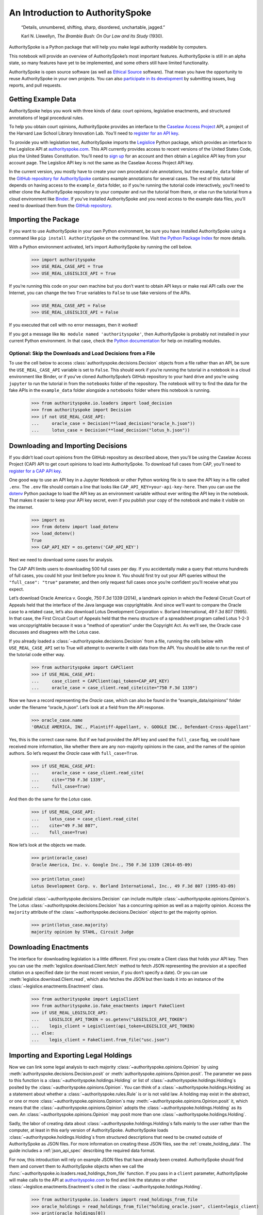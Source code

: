 ..  _introduction:

An Introduction to AuthoritySpoke
======================================================

   “Details, unnumbered, shifting, sharp, disordered, unchartable,
   jagged.”

   Karl N. Llewellyn, *The Bramble Bush: On Our Law and Its Study* (1930).

AuthoritySpoke is a Python package that will help you make legal
authority readable by computers.

This notebook will provide an overview of AuthoritySpoke’s most
important features. AuthoritySpoke is still in an alpha state, so many
features have yet to be implemented, and some others still have limited
functionality.

AuthoritySpoke is open source software (as well as `Ethical
Source <https://ethicalsource.dev/definition/>`__ software). That mean
you have the opportunity to reuse AuthoritySpoke in your own projects.
You can also `participate in its
development <https://github.com/mscarey/AuthoritySpoke>`__ by submitting
issues, bug reports, and pull requests.

Getting Example Data
-----------------------

AuthoritySpoke helps you work with three kinds of data: court opinions,
legislative enactments, and structured annotations of legal procedural
rules.

To help you obtain court opinions, AuthoritySpoke provides an interface
to the `Caselaw Access Project <https://case.law/>`__ API, a project of
the Harvard Law School Library Innovation Lab. You’ll need to `register
for an API key <https://case.law/user/register/>`__.

To provide you with legislation text, AuthoritySpoke imports the
`Legislice <https://pypi.org/project/legislice/>`__ Python package,
which provides an interface to the Legislice API at
`authorityspoke.com <https://authorityspoke.com/>`__. This API currently
provides access to recent versions of the United States Code, plus the
United States Constitution. You’ll need to `sign
up <https://authorityspoke.com/account/signup/>`__ for an account and
then obtain a Legislice API key from your account page. The Legislice
API key is not the same as the Caselaw Access Project API key.

In the current version, you mostly have to create your own procedural rule
annotations, but the ``example_data`` folder of the `GitHub repository
for AuthoritySpoke <https://github.com/mscarey/AuthoritySpoke>`__
contains example annotations for several cases. The rest of this
tutorial depends on having access to the ``example_data`` folder, so if
you’re running the tutorial code interactively, you’ll need to either
clone the AuthoritySpoke repository to your computer and run the
tutorial from there, or else run the tutorial from a cloud environment
like
`Binder <https://mybinder.org/v2/gh/mscarey/AuthoritySpoke/master>`__.
If you’ve installed AuthoritySpoke and you need access to the example
data files, you'll need to download them from the `GitHub
repository <https://github.com/mscarey/AuthoritySpoke>`__.

Importing the Package
------------------------

If you want to use AuthoritySpoke in your own Python environment, be
sure you have installed AuthoritySpoke using a command like
``pip install AuthoritySpoke`` on the command line. Visit `the Python
Package Index <https://pypi.org/project/AuthoritySpoke/>`__ for more
details.

With a Python environment activated, let’s import AuthoritySpoke by
running the cell below.

    >>> import authorityspoke
    >>> USE_REAL_CASE_API = True
    >>> USE_REAL_LEGISLICE_API = True

If you’re running this code on your own machine
but you don’t want to obtain API keys or make real API calls over the
Internet, you can change the two ``True`` variables to ``False`` to
use fake versions of the APIs.

    >>> USE_REAL_CASE_API = False
    >>> USE_REAL_LEGISLICE_API = False

If you executed that cell with no error messages, then it worked!

If you got a message like ``No module named 'authorityspoke'``, then
AuthoritySpoke is probably not installed in your current Python
environment. In that case, check the `Python
documentation <https://docs.python.org/3/installing/index.html>`__ for
help on installing modules.

Optional: Skip the Downloads and Load Decisions from a File
~~~~~~~~~~~~~~~~~~~~~~~~~~~~~~~~~~~~~~~~~~~~~~~~~~~~~~~~~~~~~~~

To use the cell below to access :class:`authorityspoke.decisions.Decision`
objects from a file rather
than an API, be sure the ``USE_REAL_CASE_API`` variable is set to
``False``. This should work if you’re running the tutorial in a notebook
in a cloud environment like Binder, or if you’ve cloned AuthoritySpoke’s
GitHub repository to your hard drive and you’re using ``jupyter`` to run
the tutorial in from the ``notebooks`` folder of the repository. The
notebook will try to find the data for the fake APIs in the
``example_data`` folder alongside a ``notebooks`` folder where this
notebook is running.

    >>> from authorityspoke.io.loaders import load_decision
    >>> from authorityspoke import Decision
    >>> if not USE_REAL_CASE_API:
    ...     oracle_case = Decision(**load_decision("oracle_h.json"))
    ...     lotus_case = Decision(**load_decision("lotus_h.json"))

Downloading and Importing Decisions
--------------------------------------

If you didn’t load court opinions from the GitHub repository as
described above, then you’ll be using the Caselaw Access
Project (CAP) API to get court opinions to load into AuthoritySpoke. To
download full cases from CAP, you’ll need to `register for a CAP API
key <https://case.law/user/register/>`__.

One good way to use an API key in a Jupyter Notebook or other Python
working file is to save the API key in a file called ``.env``. The
``.env`` file should contain a line that looks like
``CAP_API_KEY=your-api-key-here``. Then you can use
the `dotenv <https://pypi.org/project/python-dotenv/>`__
Python package to load the API key as an environment variable without
ever writing the API key in the notebook. That makes it easier to keep
your API key secret, even if you publish your copy of the notebook and
make it visible on the internet.

    >>> import os
    >>> from dotenv import load_dotenv
    >>> load_dotenv()
    True
    >>> CAP_API_KEY = os.getenv('CAP_API_KEY')

Next we need to download some cases for analysis.

The CAP API limits users to downloading 500 full cases per day. If you
accidentally make a query that returns hundreds of full cases, you could
hit your limit before you know it. You should first try out your API
queries without the ``"full_case": "true"`` parameter, and then only
request full cases once you’re confident you’ll receive what you expect.

Let’s download Oracle America v. Google, 750 F.3d 1339 (2014), a
landmark opinion in which the Federal Circuit Court of Appeals held that
the interface of the Java language was copyrightable. And since we’ll
want to compare the Oracle case to a related case, let’s also download
Lotus Development Corporation v. Borland International, 49 F.3d 807
(1995). In that case, the First Circuit Court of Appeals held that the
menu structure of a spreadsheet program called Lotus 1-2-3 was
uncopyrightable because it was a “method of operation” under the
Copyright Act. As we’ll see, the Oracle case discusses and disagrees
with the Lotus case.

If you already loaded a :class:`~authorityspoke.decisions.Decision`
from a file, running the cells
below with ``USE_REAL_CASE_API`` set to True will attempt to overwrite
it with data from the API. You should be able to run the rest of the
tutorial code either way.

    >>> from authorityspoke import CAPClient
    >>> if USE_REAL_CASE_API:
    ...     case_client = CAPClient(api_token=CAP_API_KEY)
    ...     oracle_case = case_client.read_cite(cite="750 F.3d 1339")

Now we have a record representing the *Oracle* case, which can also be
found in the “example_data/opinions” folder under the filename
“oracle_h.json”. Let’s look at a field from the API response.

    >>> oracle_case.name
    'ORACLE AMERICA, INC., Plaintiff-Appellant, v. GOOGLE INC., Defendant-Cross-Appellant'

Yes, this is the correct case name. But if we had provided the API key
and used the ``full_case`` flag, we could have received more
information, like whether there are any non-majority opinions in the
case, and the names of the opinion authors. So let’s request the
*Oracle* case with ``full_case=True``.

    >>> if USE_REAL_CASE_API:
    ...     oracle_case = case_client.read_cite(
    ...     cite="750 F.3d 1339",
    ...     full_case=True)

And then do the same for the *Lotus* case.

    >>> if USE_REAL_CASE_API:
    ...    lotus_case = case_client.read_cite(
    ...    cite="49 F.3d 807",
    ...    full_case=True)

Now let’s look at the objects we made.

    >>> print(oracle_case)
    Oracle America, Inc. v. Google Inc., 750 F.3d 1339 (2014-05-09)

    >>> print(lotus_case)
    Lotus Development Corp. v. Borland International, Inc., 49 F.3d 807 (1995-03-09)

One judicial :class:`~authorityspoke.decisions.Decision` can include
multiple :class:`~authorityspoke.opinions.Opinion`\s. The Lotus
:class:`~authorityspoke.decisions.Decision` has a concurring opinion
as well as a majority opinion.
Access the ``majority`` attribute of the :class:`~authorityspoke.decisions.Decision`
object to get the majority opinion.

    >>> print(lotus_case.majority)
    majority opinion by STAHL, Circuit Judge

Downloading Enactments
-------------------------

The interface for downloading legislation is a little different. First
you create a Client class that holds your API key. Then you can use the
:meth:`legislice.download.Client.fetch` method to fetch JSON
representing the provision at a
specified citation on a specified date (or the most recent version, if
you don’t specify a date). Or you can
use :meth:`legislice.download.Client.read`, which also
fetches the JSON but then loads it into an instance of
the :class:`~legislice.enactments.Enactment` class.

    >>> from authorityspoke import LegisClient
    >>> from authorityspoke.io.fake_enactments import FakeClient
    >>> if USE_REAL_LEGISLICE_API:
    ...    LEGISLICE_API_TOKEN = os.getenv("LEGISLICE_API_TOKEN")
    ...    legis_client = LegisClient(api_token=LEGISLICE_API_TOKEN)
    ... else:
    ...    legis_client = FakeClient.from_file("usc.json")



Importing and Exporting Legal Holdings
-----------------------------------------

Now we can link some legal analysis to each
majority :class:`~authorityspoke.opinions.Opinion` by
using :meth:`authorityspoke.decisions.Decision.posit`
or :meth:`authorityspoke.opinions.Opinion.posit`. The parameter we pass to
this function is a :class:`~authorityspoke.holdings.Holding` or list
of :class:`~authorityspoke.holdings.Holding`\s posited by the
:class:`~authorityspoke.opinions.Opinion`\. You can think of
a :class:`~authorityspoke.holdings.Holding` as a statement about whether
a :class:`~authorityspoke.rules.Rule` is or is not valid law.
A holding may exist in the abstract, or one or
more :class:`~authorityspoke.opinions.Opinion`\s may
:meth:`~authorityspoke.opinions.Opinion.posit` it, which
means that the :class:`~authorityspoke.opinions.Opinion` adopts
the :class:`~authorityspoke.holdings.Holding` as its own. An
:class:`~authorityspoke.opinions.Opinion` may posit more than
one :class:`~authorityspoke.holdings.Holding`\.

Sadly, the labor of creating data
about :class:`~authorityspoke.holdings.Holding`\s falls mainly to
the user rather than the computer, at least in this early version of
AuthoritySpoke. AuthoritySpoke
loads :class:`~authorityspoke.holdings.Holding`\s from structured
descriptions that need to be created outside of AuthoritySpoke as JSON
files. For more information on creating these JSON files, see
the :ref:`create_holding_data`.
The guide includes a :ref:`json_api_spec`
describing the required data format.

For now, this introduction will rely on example JSON files that have
already been created. AuthoritySpoke should find them and convert them
to AuthoritySpoke objects when we call
the :func:`~authorityspoke.io.loaders.read_holdings_from_file`
function. If you pass in a ``client`` parameter, AuthoritySpoke will
make calls to the API at
`authorityspoke.com <https://authorityspoke.com/>`__ to find and link
the statutes or other :class:`~legislice.enactments.Enactment`\s cited in
the :class:`~authorityspoke.holdings.Holding`\.

    >>> from authorityspoke.io.loaders import read_holdings_from_file
    >>> oracle_holdings = read_holdings_from_file("holding_oracle.json", client=legis_client)
    >>> print(oracle_holdings[0])
    the Holding to ACCEPT
      the Rule that the court MUST SOMETIMES impose the
        RESULT:
          the fact it was false that <the Java API> was copyrightable
        GIVEN:
          the fact it was false that <the Java API> was an original work
        GIVEN the ENACTMENT:
          "Copyright protection subsists, in accordance with this title, in original works of authorship fixed in any tangible medium of expression, now known or later developed, from which they can be perceived, reproduced, or otherwise communicated, either directly or with the aid of a machine or device.…" (/us/usc/t17/s102/a 2013-07-18)

You can also convert Holdings back to JSON, or to a Python dictionary,
using the :mod:`~authorityspoke.io.dump` module.

    >>> from pprint import pprint
    >>> from authorityspoke.io.dump import to_json, to_dict
    >>> pprint(to_dict(oracle_holdings[0])["rule"]["procedure"])
    {'despite': [],
     'inputs': [{'absent': False,
                 'generic': False,
                 'name': '',
                 'predicate': {'content': '${the_java_api} was an original work',
                               'expression': None,
                               'truth': False},
                 'standard_of_proof': None,
                 'terms': [{'generic': True,
                            'name': 'the Java API',
                            'plural': False,
                            'type': 'Entity'}],
                 'type': 'Fact'}],
     'outputs': [{'absent': False,
                  'generic': False,
                  'name': '',
                  'predicate': {'content': '${the_java_api} was copyrightable',
                                'expression': None,
                                'truth': False},
                  'standard_of_proof': None,
                  'terms': [{'generic': True,
                             'name': 'the Java API',
                             'plural': False,
                             'type': 'Entity'}],
                  'type': 'Fact'}]}

Linking Holdings to Opinions
-------------------------------

If you want annotation anchors to link each Holding to a passage in an
:class:`~authorityspoke.opinions.Opinion`\, you can use
the :func:`~authorityspoke.io.loaders.load_holdings_with_anchors` method. The
result is type of :py:class:`~typing.NamedTuple` called
:class:`~authorityspoke.opinions.AnchoredHoldings`\. You can pass
this NamedTuple as the only argument
to the :meth:`authorityspoke.decisions.Decision.posit` method
to assign the :class:`~authorityspoke.holdings.Holding`\s to the
majority :class:`~authorityspoke.opinions.Opinion` of a
:class:`~authorityspoke.decisions.Decision`.
This will also link the correct text passages from
the :class:`~authorityspoke.opinions.Opinion` to
each :class:`~authorityspoke.holdings.Holding`\.

    >>> from authorityspoke import Decision, DecisionReading
    >>> from authorityspoke.io.loaders import read_anchored_holdings_from_file
    >>> oracle_holdings_with_anchors = read_anchored_holdings_from_file("holding_oracle.json", client=legis_client)
    >>> lotus_holdings_with_anchors = read_anchored_holdings_from_file("holding_lotus.json", client=legis_client)
    >>> oracle = DecisionReading(decision=oracle_case)
    >>> lotus = DecisionReading(decision=lotus_case)
    >>> oracle.posit(oracle_holdings_with_anchors)
    >>> lotus.posit(lotus_holdings_with_anchors)

You can pass either one Holding or a list of Holdings to
:meth:`authorityspoke.decisions.Decision.posit`.
The :meth:`~authorityspoke.decisions.Decision.posit` method also has a
``text_links`` parameter that takes a dict indicating what text spans in
the Opinion should be linked to which Holding.

Viewing an Opinion’s Holdings
--------------------------------

If you take a look in
`holding_oracle.json <https://github.com/mscarey/AuthoritySpoke/blob/master/example_data/holdings/holding_oracle.json>`__
in AuthoritySpoke’s git repository, you’ll see that it would be loaded
in Python as a :py:class:`list` of 20 :py:class:`dict`\s, each representing a
holding. (In case you aren't familiar with how Python handles JSON, the outer
square brackets represent the beginning and end of the list. The start and end of each
:py:class:`dict` in the list is shown by a matched pair of curly brackets.)

Let’s make sure that the :meth:`~authorityspoke.decisions.Decision.posit` method
linked all of those holdings to
our ``oracle`` :class:`~authorityspoke.holdings.Opinion` object.

    >>> len(oracle.holdings)
    20

Now let’s see the string representation of the AuthoritySpoke Holding
object we created from the structured JSON we saw above.

    >>> print(oracle.holdings[0])
    the Holding to ACCEPT
      the Rule that the court MUST SOMETIMES impose the
        RESULT:
          the fact it was false that <the Java API> was copyrightable
        GIVEN:
          the fact it was false that <the Java API> was an original work
        GIVEN the ENACTMENT:
          "Copyright protection subsists, in accordance with this title, in original works of authorship fixed in any tangible medium of expression, now known or later developed, from which they can be perceived, reproduced, or otherwise communicated, either directly or with the aid of a machine or device.…" (/us/usc/t17/s102/a 2013-07-18)


Instead of the terms “inputs” and “outputs” we saw in the JSON file, we
now have “GIVEN” and “RESULT”. And the “RESULT” comes first, because
it’s hard to understand anything else about a legal rule until you
understand what it does. Also, notice the separate heading “GIVEN the
ENACTMENT”. This indicates that the existence of statutory text (or
another kind of enactment such as a constitution) can also be a
precondition for a :class:`~authorityspoke.rules.Rule` to apply.
So the two preconditions that must
be present to apply this :class:`~authorityspoke.rules.Rule` are
“the fact it was false that the Java API was an original work” and
the statutory text creating copyright protection.

It’s also important to notice that
a :class:`~authorityspoke.rules.Rule` can be purely hypothetical
from the point of view of the Opinion that posits it. In this case, the
court finds that there would be a certain legal significance if it was
“GIVEN” that ``it is false that <the Java API> was an original work``,
but the court isn’t going to find that precondition applies, so it’s
also not going to accept the “RESULT” that
``it is false that <the Java API> was copyrightable``.

We can also access just the inputs of a :class:`~authorityspoke.holdings.Holding`\, just the
:class:`~authorityspoke.enactments.Enactment`\s, etc.

    >>> print(oracle.holdings[0].inputs[0])
    the fact it was false that <the Java API> was an original work


    >>> print(oracle.holdings[0].enactments[0])
    "Copyright protection subsists, in accordance with this title, in original works of authorship fixed in any tangible medium of expression, now known or later developed, from which they can be perceived, reproduced, or otherwise communicated, either directly or with the aid of a machine or device.…" (/us/usc/t17/s102/a 2013-07-18)


Generic Factors
------------------

The two instances of the phrase “the Java API” are in angle brackets to
indicate that the Java API is a generic :class:`nettlesome.entities.Entity` mentioned
in the :class:`~authorityspoke.facts.Fact`\.

    >>> oracle.holdings[0].generic_terms()
    [Entity(name='the Java API')]


A generic :class:`~nettlesome.entities.Entity` is “generic”
in the sense that in the context of
the :class:`~nettlesome.factors.Factor` where
the :class:`~nettlesome.entities.Entity` appears, it could be replaced with
some other generic :class:`~nettlesome.entities.Entity` without
changing the meaning of the
:class:`~nettlesome.factors.Factor` or the :class:`~authorityspoke.rules.Rule` where it appears.

Let’s illustrate this idea with the first holding from the *Lotus*
case.

    >>> print(lotus.holdings[0])
    the Holding to ACCEPT that the EXCLUSIVE way to reach the fact that
    <Borland International> infringed the copyright in <the Lotus menu
    command hierarchy> is
      the Rule that the court MAY SOMETIMES impose the
        RESULT:
          the fact that <Borland International> infringed the copyright in <the
          Lotus menu command hierarchy>
        GIVEN:
          the fact that <the Lotus menu command hierarchy> was copyrightable
          the fact that <Borland International> copied constituent elements of
          <the Lotus menu command hierarchy> that were original
        GIVEN the ENACTMENT:
          "Copyright protection subsists, in accordance with this title, in original works of authorship fixed in any tangible medium of expression, now known or later developed, from which they can be perceived, reproduced, or otherwise communicated, either directly or with the aid of a machine or device.…" (/us/usc/t17/s102/a 2013-07-18)


What if we wanted to generalize
this :class:`~authorityspoke.holdings.Holding` about copyright and
apply it in a different context, such as a case about books or
television shows instead of computer programs? First we could look at
the “generic” :class:`~nettlesome.factors.Factor`\s of
the :class:`~authorityspoke.holdings.Holding`, which were marked off in
angle brackets in the string representation of
the :class:`~authorityspoke.holdings.Holding`\.

    >>> lotus.holdings[0].generic_terms()
    [Entity(name='Borland International'), Entity(name='the Lotus menu command hierarchy')]


The same :class:`~authorityspoke.rules.Rule`\s and
:class:`~authorityspoke.holdings.Holding`\s may be relevant to more than one
``Opinion``. Let’s try applying the idea from ``lotus.holdings[0]`` to a
different copyright case that’s also about a derivative work. In `Castle
Rock Entertainment, Inc. v. Carol Publishing Group
Inc. <https://en.wikipedia.org/wiki/Castle_Rock_Entertainment,_Inc._v._Carol_Publishing_Group_Inc.>`__
(1998), a United States Court of Appeals found that a publisher
infringed the copyright in the sitcom *Seinfeld* by publishing a trivia
book called *SAT: The Seinfeld Aptitude Test*.

Maybe we’d like to see how the :class:`~authorityspoke.holdings.Holding` from
the *Lotus* case could
have applied in the context of the *Castle Rock Entertainment* case,
under 17 USC 102. We can check that by using the
:meth:`~authorityspoke.holdings.Holding.new_context` method to replace
the generic factors from the
*Lotus* :class:`~authorityspoke.holdings.Holding`\. One way to do this
is by passing a tuple containing a list of factors that need to be replaced,
followed by a list of their replacements.

    >>> from authorityspoke import Entity
    >>> seinfeld_holding = lotus.holdings[0].new_context(
    ...    terms_to_replace=[
    ...        Entity("Borland International"),
    ...        Entity("the Lotus menu command hierarchy")],
    ...    changes=[Entity("Carol Publishing Group"), Entity("Seinfeld")])

The :meth:`~authorityspoke.holdings.Holding.new_context` method
returns a new :class:`~authorityspoke.holdings.Holding` object,
which we’ve assigned to the name ``seinfeld_holding``, but
the :class:`~authorityspoke.holdings.Holding` that we
used as a basis for the new object also still exists, and it’s
unchanged.

    >>> print(seinfeld_holding)
    the Holding to ACCEPT
      the Rule that the court MAY SOMETIMES impose the
        RESULT:
          the fact that <Carol Publishing Group> infringed the copyright in
          <Seinfeld>
        GIVEN:
          the fact that <Seinfeld> was copyrightable
          the fact that <Carol Publishing Group> copied constituent elements of
          <Seinfeld> that were original
        GIVEN the ENACTMENT:
          "Copyright protection subsists, in accordance with this title, in original works of authorship fixed in any tangible medium of expression, now known or later developed, from which they can be perceived, reproduced, or otherwise communicated, either directly or with the aid of a machine or device.…" (/us/usc/t17/s102/a 2013-07-18)


Even though these :class:`~authorityspoke.holdings.Holding`\s have different
generic factors and don’t evaluate equal to one another,
the :meth:`~authorityspoke.holdings.Holding.means` method
shows that they have the same meaning. In other words, they both endorse
exactly the same legal Rule. If
Holding A :meth:`~authorityspoke.holdings.Holding.means` Holding B, then
Holding A also necessarily :meth:`~authorityspoke.holdings.Holding.implies` Holding B.

    >>> lotus.holdings[0] == seinfeld_holding
    False


    >>> lotus.holdings[0].means(seinfeld_holding)
    True


Enactment Objects and Implication
------------------------------------

Sometimes it’s useful to know whether
one :class:`~authorityspoke.rules.Rule`
or :class:`~authorityspoke.holdings.Holding`
implies another. Basically, one
legal :class:`~authorityspoke.holdings.Holding`
:meth:`~authorityspoke.holdings.Holding.implies` a second
:class:`~authorityspoke.holdings.Holding` if its meaning
entirely includes the meaning of the second
:class:`~authorityspoke.holdings.Holding`\. To illustrate this idea,
let’s look at the :class:`~authorityspoke.enactments.Enactment`
that needs to be present to support the :class:`~authorityspoke.holdings.Holding` at
``oracle.holdings[0]``.

    >>> copyright_provision = oracle.holdings[0].enactments[0]
    >>> print(copyright_provision)
    "Copyright protection subsists, in accordance with this title, in original works of authorship fixed in any tangible medium of expression, now known or later developed, from which they can be perceived, reproduced, or otherwise communicated, either directly or with the aid of a machine or device.…" (/us/usc/t17/s102/a 2013-07-18)


The :class:`~legislice.enactments.Enactment` object refers to part of the text of subsection 102(a)
from `Title 17 of the United States
Code <https://www.copyright.gov/title17/>`__.

Next, let’s create a new :class:`~legislice.enactments.Enactment`
object representing a shorter
passage of text from the same provision. We select some text from the
provision by calling the :meth:`~legislice.enactments.Enactment.select`
method with the string "Copyright protection subsists, in accordance with this title,
in original works of authorship", which exactly
matches some text that can be found in subsection 102(a).

    >>> from authorityspoke import Enactment
    >>> from anchorpoint import TextQuoteSelector
    >>> works_of_authorship_passage = (
    ...     "Copyright protection subsists, in accordance with this title, "
    ...     + "in original works of authorship")
    >>> works_of_authorship_clause = legis_client.read("/us/usc/t17/s102/a")
    >>> works_of_authorship_clause.select(works_of_authorship_passage)

Now we can create a new :class:`~authorityspoke.holdings.Holding` object
that cites to our new :class:`~legislice.enactments.Enactment` object
rather than the old one. This time, instead of using the
:meth:`~authorityspoke.holdings.Holding.new_context` method to create
a new :class:`~authorityspoke.holdings.Holding` object,
we’ll use Python's built-in :py:func:`~copy.deepcopy` function. This method gives us an
identical copy of the :class:`~authorityspoke.holdings.Holding` that we can change without
changing the original. Then we can use
the :meth:`~authorityspoke.holdings.Holding.set_enactments` method to
change what :class:`~legislice.enactments.Enactment` is
cited by the new :class:`~authorityspoke.holdings.Holding`\.

    >>> from copy import deepcopy
    >>> holding_with_shorter_enactment = deepcopy(oracle.holdings[0])
    >>> holding_with_shorter_enactment.set_enactments(works_of_authorship_clause)
    >>> print(holding_with_shorter_enactment)
    the Holding to ACCEPT
      the Rule that the court MUST SOMETIMES impose the
        RESULT:
          the fact it was false that <the Java API> was copyrightable
        GIVEN:
          the fact it was false that <the Java API> was an original work
        GIVEN the ENACTMENT:
          "Copyright protection subsists, in accordance with this title, in original works of authorship…" (/us/usc/t17/s102/a 2013-07-18)


Now let’s try comparing this new :class:`~authorityspoke.holdings.Holding`
with the real :class:`~authorityspoke.holdings.Holding` from
the *Oracle* case, to see whether one :meth:`~authorityspoke.holdings.Holding.implies`
the other. When
you’re comparing AuthoritySpoke objects, the greater than sign ``>``
means “implies, but is not equal to”.

    >>> holding_with_shorter_enactment > oracle.holdings[0]
    True

You can also use the greater than or equal sign ``>=`` to mean “implies
or is equal to”. You can also use lesser than signs to test whether an
object on the right side of the expression implies the object on the
left. Thus, ``<=`` would mean “is implied by or is equal to”.

    >>> holding_with_shorter_enactment <= oracle.holdings[0]
    False

By comparing the string representations of the
original :class:`~authorityspoke.holdings.Holding` from
the *Oracle* case and ``holding_with_shorter_enactment``, can you tell
why the latter implies the former, and not the other way around?

If you guessed that it was because ``holding_with_shorter_enactment``
has a shorter :class:`~legislice.enactments.Enactment`\, you’re right.
A :class:`~authorityspoke.rules.Rule` that requires
fewer, or less specific, inputs is *broader* than
a :class:`~authorityspoke.rules.Rule` that has
more inputs, because there’s a larger set of situations where the
:class:`~authorityspoke.rules.Rule` can be triggered.

If this relationship isn’t clear to you, imagine some “Enactment A”
containing only a subset of the text of “Enactment B”, and then imagine
what would happen if a legislature amended some of the statutory text
that was part of Enactment B but not of Enactment A. A requirement to
cite Enactment B would no longer be possible to satisfy, because some of
that text would no longer be available. Thus a requirement to cite
Enactment A could be satisfied in every situation where a requirement to
cite Enactment B could be satisfied, and then some.

Checking for Contradictions
------------------------------

Let’s turn back to the *Lotus* case.

It says that under a statute providing that “In no case does copyright
protection for an original work of authorship extend to any…method of
operation”, the fact that a Lotus menu command hierarchy was a “method
of operation” meant that it was also uncopyrightable, despite a couple
of :class:`~authorityspoke.facts.Fact`\s that might tempt some
courts to rule the other way.

    >>> print(lotus.holdings[6])
    the Holding to ACCEPT
      the Rule that the court MUST ALWAYS impose the
        RESULT:
          the fact it was false that <the Lotus menu command hierarchy> was
          copyrightable
        GIVEN:
          the fact that <the Lotus menu command hierarchy> was a method of
          operation
        DESPITE:
          the fact that a text described <the Lotus menu command hierarchy>
          the fact that <the Lotus menu command hierarchy> was an original work
        GIVEN the ENACTMENT:
          "In no case does copyright protection for an original work of authorship extend to any…method of operation…" (/us/usc/t17/s102/b 2013-07-18)


*Lotus* was a case relied upon by Google in the *Oracle v. Google* case,
but Oracle was the winner in that decision. So we might wonder whether
the *Oracle* majority opinion
:meth:`~authorityspoke.opinions.Opinion.contradicts` the *Lotus*
majority opinion. Let’s check.

    >>> oracle.contradicts(lotus)
    True

That’s good to know, but we don’t want to take it on faith that a
contradiction exists. Let’s use
the :meth:`~authorityspoke.opinions.Opinion.explain_contradiction` method to
find the contradictory :class:`~authorityspoke.holdings.Holding`\s posited
by the *Oracle* and *Lotus* cases, and to generate a rudimentary
explanation of why they contradict.

    >>> explanation = lotus.explain_contradiction(oracle)
    >>> print(explanation)
    Because <the Lotus menu command hierarchy> is like <the Java API>,
      the Holding to ACCEPT
        the Rule that the court MUST ALWAYS impose the
          RESULT:
            the fact it was false that <the Lotus menu command hierarchy> was
            copyrightable
          GIVEN:
            the fact that <the Lotus menu command hierarchy> was a method of
            operation
          DESPITE:
            the fact that a text described <the Lotus menu command hierarchy>
            the fact that <the Lotus menu command hierarchy> was an original work
          GIVEN the ENACTMENT:
            "In no case does copyright protection for an original work of authorship extend to any…method of operation…" (/us/usc/t17/s102/b 2013-07-18)
    CONTRADICTS
      the Holding to ACCEPT
        the Rule that the court MUST SOMETIMES impose the
          RESULT:
            the fact that <the Java API> was copyrightable
          GIVEN:
            the fact that <the Java language> was a computer program
            the fact that <the Java API> was a set of application programming
            interface declarations
            the fact that <the Java API> was an original work
            the fact that <the Java API> was a non-literal element of <the Java
            language>
            the fact that <the Java API> was the expression of an idea
            the fact it was false that <the Java API> was essentially the only way
            to express the idea that it embodied
            the fact that <the Java API> was creative
            the fact that it was possible to use <the Java language> without
            copying <the Java API>
          DESPITE:
            the fact that <the Java API> was a method of operation
            the fact that <the Java API> contained short phrases
            the fact that <the Java API> became so popular that it was the
            industry standard
            the fact that there was a preexisting community of programmers
            accustomed to using <the Java API>
          GIVEN the ENACTMENT:
            "Copyright protection subsists, in accordance with this title, in original works of authorship fixed in any tangible medium of expression, now known or later developed, from which they can be perceived, reproduced, or otherwise communicated, either directly or with the aid of a machine or device.…" (/us/usc/t17/s102/a 2013-07-18)
          DESPITE the ENACTMENTS:
            "In no case does copyright protection for an original work of authorship extend to any…method of operation…" (/us/usc/t17/s102/b 2013-07-18)
            "The following are examples of works not subject to copyright and applications for registration of such works cannot be entertained: Words and short phrases such as names, titles, and slogans; familiar symbols or designs; mere variations of typographic ornamentation, lettering or coloring; mere listing of ingredients or contents; Ideas, plans, methods, systems, or devices, as distinguished from the particular manner in which they are expressed or described in a writing;  Blank forms, such as time cards, graph paper, account books, diaries, bank checks, scorecards, address books, report forms, order forms and the like, which are designed for recording information and do not in themselves convey information; Works consisting entirely of information that is common property containing no original authorship, such as, for example: Standard calendars, height and weight charts, tape measures and rulers, schedules of sporting events, and lists or tables taken from public documents or other common sources. Typeface as typeface." (/us/cfr/t37/s202.1 1992-02-21)


That’s a really complicated holding! Good thing we have AuthoritySpoke
to help us grapple with it.

We can use the :meth:`~authorityspoke.holdings.Holding.explain_contradiction` method
directly on a :class:`~authorityspoke.holdings.Holding` to generate all
available :class:`~authorityspoke.statements.explanations.Explanation`\s of why a
contradiction is possible between `lotus.holdings[6]` and
`oracle.holdings[10]`. Each :class:`~authorityspoke.statements.explanations.Explanation`
includes a mapping that shows how the context factors of
the :class:`~authorityspoke.holdings.Holding` on the left can be mapped
onto the :class:`~authorityspoke.holdings.Holding` on the right.
The explanation we’ve already been
given is that these two :class:`~authorityspoke.holdings.Holding`\s
contradict each other if you
consider ‘the Lotus menu command hierarchy’ to be analagous to ‘the Java
API’. The other possible explanation AuthoritySpoke could have given
would have been that ‘the Lotus menu command hierarchy’ is analagous to
‘the Java language’. Let’s see if the other
possible :class:`~authorityspoke.statements.explanations.Explanation`
also appears in ``explanations``.


    >>> explanations = list(lotus.holdings[6].explanations_contradiction(oracle.holdings[10]))
    >>> len(explanations)
    1

No, there’s only one :class:`~authorityspoke.statements.explanations.Explanation`
given for how these rules can contradict each other.
(The :meth:`~authorityspoke.holdings.Holding.explain_contradiction` method
returns only one one :class:`~authorityspoke.statements.explanations.Explanation`, but
:meth:`~authorityspoke.holdings.Holding.explanations_contradiction`
is a generator that yields every :class:`~authorityspoke.statements.explanations.Explanation`
it can find.) If you read the *Oracle* case, is makes sense that ‘the
Lotus menu command hierarchy’ is not considered analagous to
‘the Java language’. The *Oracle* case is only
about infringing the copyright in the Java API, not the copyright in the
whole Java language. A statement about infringement of ‘the Java
language’ would be irrelevant, not contradictory.

But what exactly is the contradiction between the two ``Holding``\ s?

The first obvious contrast between ``lotus.holdings[6]`` and
``oracle.holdings[10]`` is that
the :class:`~authorityspoke.holdings.Holding` from the *Lotus* case is
relatively succinct and categorical. The *Lotus* court interprets
Section 102(b) of the Copyright Act to mean that if a work is a “method
of operation”, it’s simply impossible for that work to be copyrighted,
so it’s not necessary to consider a lot of case-specific facts to reach
a conclusion.

The Federal Circuit’s *Oracle* decision complicates that view
significantly. The Federal Circuit believes that the fact that an API
is, or hypothetically might be, a “method of operation” is only one of
many factors that a court can consider in deciding copyrightability. The
following quotation, repeated in the *Oracle* case, illustrates the
Federal Circuit’s view.

   “Section 102(b) does not extinguish the protection accorded a
   particular expression of an idea merely because that expression is
   embodied in a method of operation.” Mitel, Inc. v. Iqtel, Inc., 124
   F.3d 1366, 1372 (10th Cir.1997)

And that’s why AuthoritySpoke finds a contradiction between these two
:class:`~authorityspoke.rules.Rule`\s. The *Oracle* opinion says that
courts can sometimes accept the result ``the fact that <the Java API>
was copyrightable`` despite
the :class:`~authorityspoke.facts.Fact` ``<the Java API> was a method
of operation``. The *Lotus* :class:`~authorityspoke.opinions.Opinion`
would consider that impossible.

By the way, AuthoritySpoke does not draw on any Natural Language
Understanding technologies to determine the meaning of
each :class:`~authorityspoke.facts.Fact`\.
AuthoritySpoke mostly won’t recognize
that :class:`~authorityspoke.facts.Fact`\s have the same
meaning unless their ``content`` values are exactly the same string. As
discussed above, they can also differ in their references to generic
factors, which are the phrases that appear in brackets when you use the
``str()`` command on them. Also, AuthoritySpoke has a limited ability
to compare numerical statements in :class:`~authorityspoke.facts.Fact`\s using
`pint <https://pint.readthedocs.io/en/stable/>`__, an amazing Python
library that performs dimensional analysis.

Adding Holdings to One Another
----------------------------------

To try out the addition operation, let’s load another case from the
``example_data`` folder.

    >>> from authorityspoke.io.loaders import load_decision_as_reading
    >>> feist = load_decision_as_reading("feist_h.json")
    >>> feist.posit(read_anchored_holdings_from_file("holding_feist.json", client=legis_client))


`Feist Publications, Inc. v. Rural Telephone Service
Co. <https://en.wikipedia.org/wiki/Feist_Publications,_Inc.,_v._Rural_Telephone_Service_Co.>`__
was a case that held that the listings in a telephone directory did not
qualify as “an original work” and that only original works are eligible
for protection under the Copyright Act. This is a two-step analysis.

The first step results in
the :class:`~authorityspoke.facts.Fact` it is false that a generic
:class:`~nettlesome.entities.Entity` was “an original work”:

    >>> print(feist.holdings[10])
    the Holding to ACCEPT
      the Rule that the court MAY SOMETIMES impose the
        RESULT:
          the fact it was false that <Rural's telephone listings> were an
          original work
        GIVEN:
          the fact that <Rural's telephone listings> were names, towns, and
          telephone numbers of telephone subscribers
        GIVEN the ENACTMENTS:
          "To promote the Progress of Science and useful Arts, by securing for limited Times to Authors…the exclusive Right to their respective Writings…" (/us/const/article/I/8/8 1788-09-13)
          "Copyright protection subsists, in accordance with this title, in original works of authorship…" (/us/usc/t17/s102/a 2013-07-18)
          "The copyright in a compilation…extends only to the material contributed by the author of such work, as distinguished from the preexisting material employed in the work, and does not imply any exclusive right in the preexisting material.…" (/us/usc/t17/s103/b 2013-07-18)


And the second step relies on the result of the first step to reach the
further result of “absence of the fact that” a
generic :class:`nettlesome.entities.Entity` was “copyrightable”.

    >>> print(feist.holdings[3])
    the Holding to ACCEPT that the EXCLUSIVE way to reach the fact that
    <Rural's telephone directory> was copyrightable is
      the Rule that the court MAY SOMETIMES impose the
        RESULT:
          the fact that <Rural's telephone directory> was copyrightable
        GIVEN:
          the fact that <Rural's telephone directory> was an original work
        GIVEN the ENACTMENTS:
          "To promote the Progress of Science and useful Arts, by securing for limited Times to Authors…the exclusive Right to their respective Writings…" (/us/const/article/I/8/8 1788-09-13)
          "Copyright protection subsists, in accordance with this title, in original works of authorship…" (/us/usc/t17/s102/a 2013-07-18)


In this situation, anytime the
first :class:`~authorityspoke.holdings.Holding` (feist.holdings[10]) is
applied, the second Holding (feist.holdings[3]) can be applied as well.
That means the two Holdings can be :meth:`~authorityspoke.holdings.Holding.__add__`\ed
together to make a single Holding that captures the whole process.

    >>> listings_not_copyrightable = feist.holdings[10] + feist.holdings[3]
    >>> print(listings_not_copyrightable)
    the Holding to ACCEPT
      the Rule that the court MAY SOMETIMES impose the
        RESULT:
          the fact it was false that <Rural's telephone listings> were an
          original work
          absence of the fact that <Rural's telephone listings> were
          copyrightable
        GIVEN:
          the fact that <Rural's telephone listings> were names, towns, and
          telephone numbers of telephone subscribers
        GIVEN the ENACTMENTS:
          "To promote the Progress of Science and useful Arts, by securing for limited Times to Authors…the exclusive Right to their respective Writings…" (/us/const/article/I/8/8 1788-09-13)
          "Copyright protection subsists, in accordance with this title, in original works of authorship…" (/us/usc/t17/s102/a 2013-07-18)
          "The copyright in a compilation…extends only to the material contributed by the author of such work, as distinguished from the preexisting material employed in the work, and does not imply any exclusive right in the preexisting material.…" (/us/usc/t17/s103/b 2013-07-18)


The difference between ``feist.holdings[10]`` and the newly-created
Holding ``listings_not_copyrightable`` is that
``listings_not_copyrightable`` has
two :class:`~nettlesome.factors.Factor`\s under its “RESULT”, not
just one. Notice that it doesn’t matter that the two original Holdings
reference different generic :class:`nettlesome.entities.Entity` objects
(“Rural’s telephone directory” versus “Rural’s telephone listings”).
Because they’re generic, they’re interchangeable for this purpose.

You might recall that oracle.holdings[0] also was also about the
relationship between originality and copyrightability. Let’s see what
happens when we add oracle.holdings[0] to feist.holdings[10].

    >>> print(feist.holdings[10] + oracle.holdings[0])
    None


Can you guess why it’s not possible to add these
two :class:`~authorityspoke.holdings.Holding`\s together?
Here’s a hint:

    >>> feist.holdings[10].exclusive
    False
    >>> oracle.holdings[0].exclusive
    False
    >>> feist.holdings[3].exclusive
    True

``feist.holdings[10]`` and ``oracle.holdings[0]`` are
both :class:`~authorityspoke.holdings.Holding`\s that
purport to apply in only “SOME” cases where the specified inputs are
present, while ``feist.holdings[3]`` purports to be the “EXCLUSIVE” way
to reach its output, which indicates a statement about “ALL” cases.

You can’t infer that there’s any situation where ``feist.holdings[10]``
and ``oracle.holdings[0]`` can actually be applied together, because
there might not be any overlap between the “SOME” cases where one
applies and the “SOME” cases where the other applies. But if
``feist.holdings[10]`` and ``feist.holdings[3]`` are both valid law,
then we know they can both apply together in any of the “SOME” cases
where ``feist.holdings[10]`` applies.

Set Operations with Holdings
--------------------------------

In AuthoritySpoke, the :meth:`~authorityspoke.holdings.Holding.__or__` operator
(the \| symbol) is an alias for the :meth:`~authorityspoke.holdings.Holding.union`
operation. This operation is different from
the :meth:`~authorityspoke.holdings.Holding.__add__`
operation, and it usually gives different results.

    >>> result_of_adding = feist.holdings[10] + feist.holdings[3]
    >>> result_of_union = feist.holdings[10] | feist.holdings[3]
    >>> result_of_adding == result_of_union
    False

Although the existence of the :meth:`~authorityspoke.holdings.Holding.union`
operation might suggest that there
should also be an intersection operation, an intersection operation
is not yet implemented in AuthoritySpoke 0.4.


Apply the :meth:`~authorityspoke.holdings.Holding.union` operator
to two :class:`~authorityspoke.holdings.Holding`\s to get a
new :class:`~authorityspoke.holdings.Holding`
with all of the inputs and all of the outputs of both of the two
original ``Holding``\s. However, you only get such a new ``Holding`` if
it can be inferred by accepting the truth of the two original
``Holding``\s. If ``self`` :meth:`~authorityspoke.holdings.Holding.contradicts`
``other``, the operation returns ``None``. Likewise, if the two original
``Holding``\ s both have the value ``False`` for the parameter
``universal``, the operation will return ``None`` if it’s possible that
the “SOME” cases where one of the original ``Holding``\s applies don’t
overlap with the “SOME” cases where the other applies.

In this example, we’ll look at a ``Holding`` from *Oracle*, then a
``Holding`` from *Feist*, and then
the :meth:`~authorityspoke.holdings.Holding.union` of both of them.

    >>> print(oracle.holdings[1])
    the Holding to ACCEPT
      the Rule that the court MUST ALWAYS impose the
        RESULT:
          the fact that <the Java API> was an original work
        GIVEN:
          the fact that <the Java API> was independently created by the author,
          as opposed to copied from other works
          the fact that <the Java API> possessed at least some minimal degree of
          creativity
        GIVEN the ENACTMENT:
          "Copyright protection subsists, in accordance with this title, in original works of authorship fixed in any tangible medium of expression, now known or later developed, from which they can be perceived, reproduced, or otherwise communicated, either directly or with the aid of a machine or device.…" (/us/usc/t17/s102/a 2013-07-18)


    >>> print(feist.holdings[2])
    the Holding to ACCEPT
      the Rule that the court MUST ALWAYS impose the
        RESULT:
          the fact it was false that <Rural's telephone directory> was
          copyrightable
        GIVEN:
          the fact that <Rural's telephone directory> was an idea
        GIVEN the ENACTMENT:
          "To promote the Progress of Science and useful Arts, by securing for limited Times to Authors…the exclusive Right to their respective Writings…" (/us/const/article/I/8/8 1788-09-13)


    >>> print(oracle.holdings[1] | feist.holdings[2])
    the Holding to ACCEPT
      the Rule that the court MUST ALWAYS impose the
        RESULT:
          the fact it was false that <the Java API> was copyrightable
          the fact that <the Java API> was an original work
        GIVEN:
          the fact that <the Java API> was an idea
          the fact that <the Java API> possessed at least some minimal degree of
          creativity
          the fact that <the Java API> was independently created by the author,
          as opposed to copied from other works
        GIVEN the ENACTMENTS:
          "To promote the Progress of Science and useful Arts, by securing for limited Times to Authors…the exclusive Right to their respective Writings…" (/us/const/article/I/8/8 1788-09-13)
          "Copyright protection subsists, in accordance with this title, in original works of authorship fixed in any tangible medium of expression, now known or later developed, from which they can be perceived, reproduced, or otherwise communicated, either directly or with the aid of a machine or device.…" (/us/usc/t17/s102/a 2013-07-18)


It’s not obvious that a litigant could really establish all the “GIVEN”
Factors listed above in a single case in a court where
``oracle.holdings[1]`` and ``feist.holdings[2]`` were both valid law,
but if they could, then it seems correct for AuthoritySpoke to conclude
that the court would have to find both
``the fact that <the Java API> was an original work`` and
``the fact it was false that <the Java API> was copyrightable``.

The :meth:`~authorityspoke.holdings.Holding.union` operator is useful
for searching for contradictions in a
collection of :class:`~authorityspoke.holdings.Holding`\s. When two
:class:`~authorityspoke.holdings.Holding`\s are combined
together with the union operator, their union might contradict other
Holdings that neither of the two original Holdings would
have contradicted on their own.
